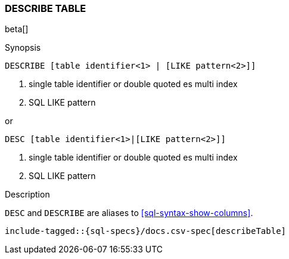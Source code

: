 [role="xpack"]
[testenv="basic"]
[[sql-syntax-describe-table]]
=== DESCRIBE TABLE

beta[]

.Synopsis
[source, sql]
----
DESCRIBE [table identifier<1> | [LIKE pattern<2>]]
----

<1> single table identifier or double quoted es multi index
<2> SQL LIKE pattern

or 

[source, sql]
----
DESC [table identifier<1>|[LIKE pattern<2>]]
----

<1> single table identifier or double quoted es multi index
<2> SQL LIKE pattern

.Description

`DESC` and `DESCRIBE` are aliases to <<sql-syntax-show-columns>>.

["source","sql",subs="attributes,callouts,macros"]
----
include-tagged::{sql-specs}/docs.csv-spec[describeTable]
----
